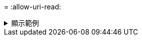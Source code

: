 = 
:allow-uri-read: 


.顯示範例
[%collapsible]
====
[listing]
----
[root@localhost linux]# ./xcp sync -id autoname_copy_2020-03-04_01.10.22.338436

xcp: Index: {source: <IP address or hostname of NFS server>:/source_vol, target: <IP address of
destination NFS server>:/dest_vol}
Xcp command : xcp sync -id autoname_copy_2020-03-04_01.10.22.338436
0 scanned, 0 copied, 0 modification, 0 new item, 0 delete item, 0 error
Speed : 26.4 KiB in (27.6 KiB/s), 22.7 KiB out (23.7 KiB/s)
Total Time : 0s.
STATUS : PASSED
----
====